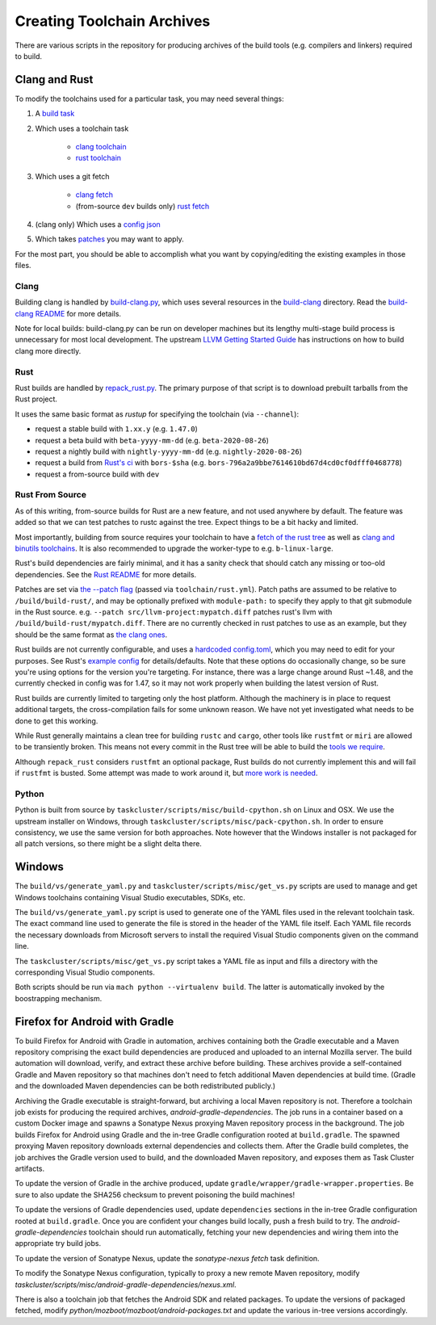 .. _build_toolchains:

===========================
Creating Toolchain Archives
===========================

There are various scripts in the repository for producing archives
of the build tools (e.g. compilers and linkers) required to build.

Clang and Rust
==============

To modify the toolchains used for a particular task, you may need several
things:

1. A `build task`_

2. Which uses a toolchain task

    - `clang toolchain`_
    - `rust toolchain`_

3. Which uses a git fetch

    - `clang fetch`_
    - (from-source ``dev`` builds only) `rust fetch`_

4. (clang only) Which uses a `config json`_

5. Which takes patches_ you may want to apply.

For the most part, you should be able to accomplish what you want by
copying/editing the existing examples in those files.

.. _build task: https://searchfox.org/mozilla-central/rev/168c45a7acc44e9904cfd4eebcb9eb080e05699c/taskcluster/ci/build/linux.yml#5-45
.. _clang toolchain: https://searchfox.org/mozilla-central/rev/168c45a7acc44e9904cfd4eebcb9eb080e05699c/taskcluster/ci/toolchain/clang.yml#51-72
.. _rust toolchain: https://searchfox.org/mozilla-central/rev/168c45a7acc44e9904cfd4eebcb9eb080e05699c/taskcluster/ci/toolchain/rust.yml#57-74
.. _clang fetch: https://searchfox.org/mozilla-central/rev/168c45a7acc44e9904cfd4eebcb9eb080e05699c/taskcluster/ci/fetch/toolchains.yml#413-418
.. _rust fetch: https://searchfox.org/mozilla-central/rev/168c45a7acc44e9904cfd4eebcb9eb080e05699c/taskcluster/ci/fetch/toolchains.yml#434-439
.. _config json: https://searchfox.org/mozilla-central/rev/168c45a7acc44e9904cfd4eebcb9eb080e05699c/build/build-clang/clang-linux64.json
.. _patches: https://searchfox.org/mozilla-central/rev/168c45a7acc44e9904cfd4eebcb9eb080e05699c/build/build-clang/static-llvm-symbolizer.patch

Clang
-----

Building clang is handled by `build-clang.py`_, which uses several resources
in the `build-clang`_ directory. Read the `build-clang README`_ for more
details.

Note for local builds: build-clang.py can be run on developer machines but its
lengthy multi-stage build process is unnecessary for most local development. The
upstream `LLVM Getting Started Guide`_ has instructions on how to build
clang more directly.

.. _build-clang.py: https://searchfox.org/mozilla-central/source/build/build-clang/build-clang.py
.. _build-clang README: https://searchfox.org/mozilla-central/source/build/build-clang/README
.. _build-clang: https://searchfox.org/mozilla-central/source/build/build-clang/
.. _LLVM Getting Started Guide: https://llvm.org/docs/GettingStarted.html

Rust
----

Rust builds are handled by `repack_rust.py`_. The primary purpose of
that script is to download prebuilt tarballs from the Rust project.

It uses the same basic format as `rustup` for specifying the toolchain
(via ``--channel``):

- request a stable build with ``1.xx.y`` (e.g. ``1.47.0``)
- request a beta build with ``beta-yyyy-mm-dd`` (e.g. ``beta-2020-08-26``)
- request a nightly build with ``nightly-yyyy-mm-dd`` (e.g. ``nightly-2020-08-26``)
- request a build from `Rust's ci`_ with ``bors-$sha`` (e.g. ``bors-796a2a9bbe7614610bd67d4cd0cf0dfff0468778``)
- request a from-source build with ``dev``

Rust From Source
----------------

As of this writing, from-source builds for Rust are a new feature, and not
used anywhere by default. The feature was added so that we can test patches
to rustc against the tree. Expect things to be a bit hacky and limited.

Most importantly, building from source requires your toolchain to have a
`fetch of the rust tree`_ as well as `clang and binutils toolchains`_. It is also
recommended to upgrade the worker-type to e.g. ``b-linux-large``.

Rust's build dependencies are fairly minimal, and it has a sanity check
that should catch any missing or too-old dependencies. See the `Rust README`_
for more details.

Patches are set via `the --patch flag`_ (passed via ``toolchain/rust.yml``).
Patch paths are assumed to be relative to ``/build/build-rust/``, and may be
optionally prefixed with ``module-path:`` to specify they apply to that git
submodule in the Rust source. e.g. ``--patch src/llvm-project:mypatch.diff``
patches rust's llvm with ``/build/build-rust/mypatch.diff``. There are no
currently checked in rust patches to use as an example, but they should be
the same format as `the clang ones`_.

Rust builds are not currently configurable, and uses a `hardcoded config.toml`_,
which you may need to edit for your purposes. See Rust's `example config`_ for
details/defaults. Note that these options do occasionally change, so be sure
you're using options for the version you're targeting. For instance, there was
a large change around Rust ~1.48, and the currently checked in config was for
1.47, so it may not work properly when building the latest version of Rust.

Rust builds are currently limited to targeting only the host platform.
Although the machinery is in place to request additional targets, the
cross-compilation fails for some unknown reason. We have not yet investigated
what needs to be done to get this working.

While Rust generally maintains a clean tree for building ``rustc`` and
``cargo``, other tools like ``rustfmt`` or ``miri`` are allowed to be
transiently broken. This means not every commit in the Rust tree will be
able to build the `tools we require`_.

Although ``repack_rust`` considers ``rustfmt`` an optional package, Rust builds
do not currently implement this and will fail if ``rustfmt`` is busted. Some
attempt was made to work around it, but `more work is needed`_.

.. _Rust's ci: https://github.com/rust-lang/rust/pull/77875#issuecomment-736092083
.. _repack_rust.py: https://searchfox.org/mozilla-central/source/taskcluster/scripts/misc/repack_rust.py
.. _fetch of the rust tree: https://searchfox.org/mozilla-central/rev/168c45a7acc44e9904cfd4eebcb9eb080e05699c/taskcluster/ci/toolchain/rust.yml#69-71
.. _clang and binutils toolchains: https://searchfox.org/mozilla-central/rev/168c45a7acc44e9904cfd4eebcb9eb080e05699c/taskcluster/ci/toolchain/rust.yml#72-74
.. _the --patch flag: https://searchfox.org/mozilla-central/rev/168c45a7acc44e9904cfd4eebcb9eb080e05699c/taskcluster/scripts/misc/repack_rust.py#667-675
.. _the clang ones: https://searchfox.org/mozilla-central/rev/168c45a7acc44e9904cfd4eebcb9eb080e05699c/build/build-clang/static-llvm-symbolizer.patch
.. _Rust README: https://github.com/rust-lang/rust/#building-on-a-unix-like-system
.. _hardcoded config.toml: https://searchfox.org/mozilla-central/rev/168c45a7acc44e9904cfd4eebcb9eb080e05699c/taskcluster/scripts/misc/repack_rust.py#384-421
.. _example config: https://github.com/rust-lang/rust/blob/b7ebc6b0c1ba3c27ebb17c0b496ece778ef11e18/config.toml.example
.. _tools we require: https://searchfox.org/mozilla-central/rev/168c45a7acc44e9904cfd4eebcb9eb080e05699c/taskcluster/scripts/misc/repack_rust.py#398
.. _more work is needed: https://github.com/rust-lang/rust/issues/79249

Python
------

Python is built from source by ``taskcluster/scripts/misc/build-cpython.sh`` on
Linux and OSX. We use the upstream installer on Windows, through
``taskcluster/scripts/misc/pack-cpython.sh``. In order to ensure consistency, we
use the same version for both approaches. Note however that the Windows installer is
not packaged for all patch versions, so there might be a slight delta there.

Windows
=======

The ``build/vs/generate_yaml.py`` and ``taskcluster/scripts/misc/get_vs.py``
scripts are used to manage and get Windows toolchains containing Visual
Studio executables, SDKs, etc.

The ``build/vs/generate_yaml.py`` script is used to generate one of the
YAML files used in the relevant toolchain task. The exact command line
used to generate the file is stored in the header of the YAML file itself.
Each YAML file records the necessary downloads from Microsoft servers to
install the required Visual Studio components given on the command line.

The ``taskcluster/scripts/misc/get_vs.py`` script takes a YAML file as
input and fills a directory with the corresponding Visual Studio components.

Both scripts should be run via ``mach python --virtualenv build``. The
latter is automatically invoked by the boostrapping mechanism.


Firefox for Android with Gradle
===============================

To build Firefox for Android with Gradle in automation, archives
containing both the Gradle executable and a Maven repository
comprising the exact build dependencies are produced and uploaded to
an internal Mozilla server.  The build automation will download,
verify, and extract these archive before building.  These archives
provide a self-contained Gradle and Maven repository so that machines
don't need to fetch additional Maven dependencies at build time.
(Gradle and the downloaded Maven dependencies can be both
redistributed publicly.)

Archiving the Gradle executable is straight-forward, but archiving a
local Maven repository is not.  Therefore a toolchain job exists for
producing the required archives, `android-gradle-dependencies`.  The
job runs in a container based on a custom Docker image and spawns a
Sonatype Nexus proxying Maven repository process in the background.
The job builds Firefox for Android using Gradle and the in-tree Gradle
configuration rooted at ``build.gradle``.  The spawned proxying Maven
repository downloads external dependencies and collects them.  After
the Gradle build completes, the job archives the Gradle version used
to build, and the downloaded Maven repository, and exposes them as
Task Cluster artifacts.

To update the version of Gradle in the archive produced, update
``gradle/wrapper/gradle-wrapper.properties``.  Be sure to also update
the SHA256 checksum to prevent poisoning the build machines!

To update the versions of Gradle dependencies used, update
``dependencies`` sections in the in-tree Gradle configuration rooted
at ``build.gradle``.  Once you are confident your changes build
locally, push a fresh build to try.  The `android-gradle-dependencies`
toolchain should run automatically, fetching your new dependencies and
wiring them into the appropriate try build jobs.

To update the version of Sonatype Nexus, update the `sonatype-nexus`
`fetch` task definition.

To modify the Sonatype Nexus configuration, typically to proxy a new
remote Maven repository, modify
`taskcluster/scripts/misc/android-gradle-dependencies/nexus.xml`.

There is also a toolchain job that fetches the Android SDK and related
packages.  To update the versions of packaged fetched, modify
`python/mozboot/mozboot/android-packages.txt` and update the various
in-tree versions accordingly.

